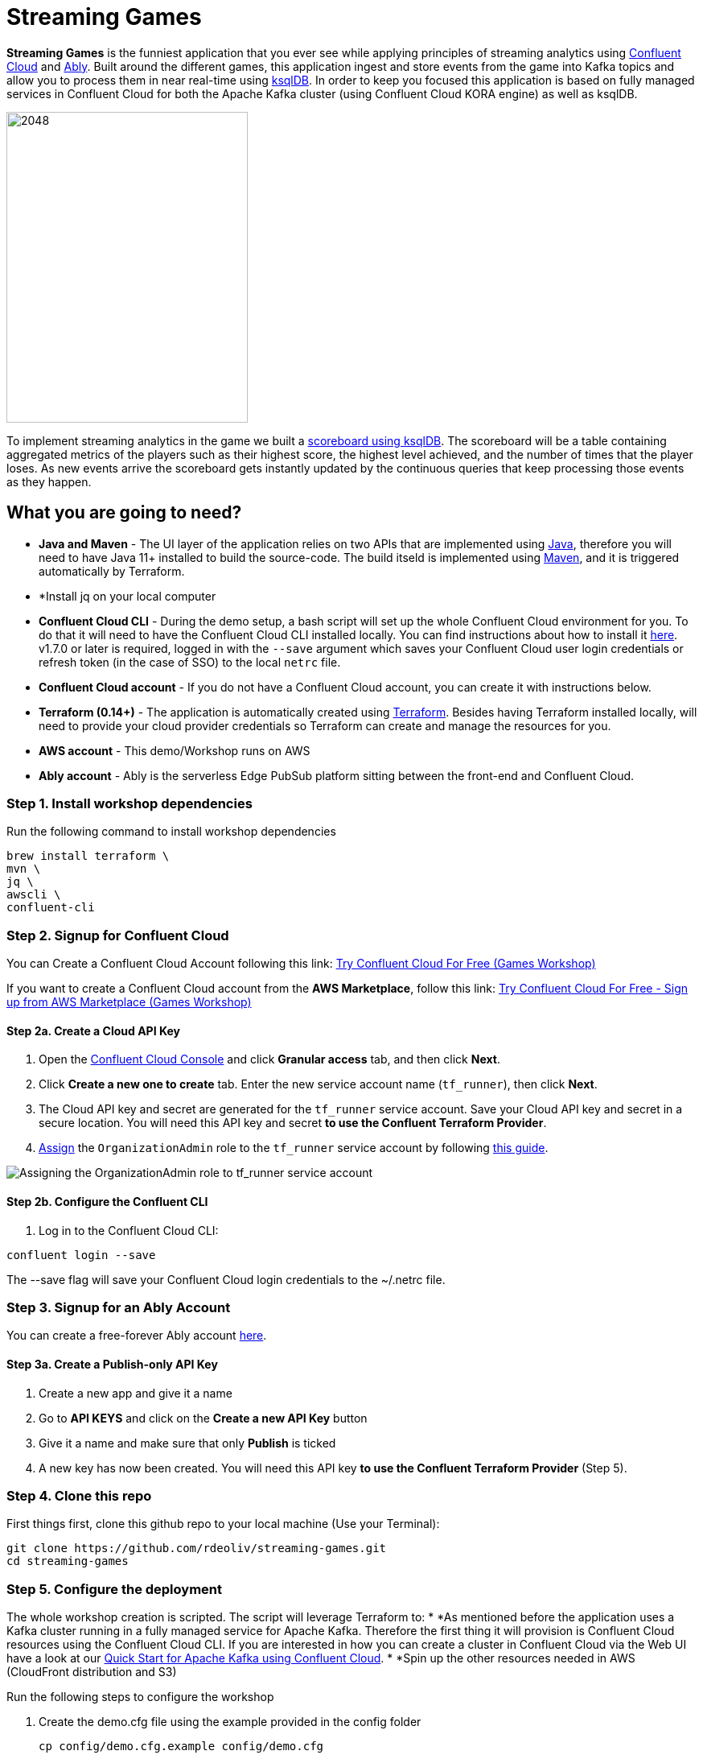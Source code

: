 = Streaming Games
:imagesdir: adocs/images/


*Streaming Games* is the funniest application that you ever see while applying principles of streaming analytics using https://confluent.cloud[Confluent Cloud] and https://ably.com[Ably]. Built around the different games, this application ingest and store events from the game into Kafka topics and allow you to process them in near real-time using https://ksqldb.io/[ksqlDB]. In order to keep you focused this application is based on fully managed services in Confluent Cloud for both the Apache Kafka cluster (using Confluent Cloud KORA engine) as well as ksqlDB.

image::2048.jpg[2048,300,386]

To implement streaming analytics in the game we built a  link:statements.sql[scoreboard using ksqlDB]. The scoreboard will be a table containing aggregated metrics of the players such as their highest score, the highest level achieved, and the number of times that the player loses. As new events arrive the scoreboard gets instantly updated by the continuous queries that keep processing those events as they happen.

== What you are going to need?

* *Java and Maven* - The UI layer of the application relies on two APIs that are implemented using https://openjdk.java.net/[Java], therefore you will need to have Java 11+ installed to build the source-code. The build itseld is implemented using https://maven.apache.org/[Maven], and it is triggered automatically by Terraform.
* *Install jq on your local computer
* *Confluent Cloud CLI* - During the demo setup, a bash script will set up the whole Confluent Cloud environment for you. To do that it will need to have the Confluent Cloud CLI installed locally. You can find instructions about how to install it https://docs.confluent.io/current/cloud/cli/index.html[here]. v1.7.0 or later is required, logged in with the ``--save`` argument which saves your Confluent Cloud user login credentials or refresh token (in the case of SSO) to the local ``netrc`` file.
* *Confluent Cloud account* - If you do not have a Confluent Cloud account, you can create it with instructions below.
* *Terraform (0.14+)* - The application is automatically created using https://www.terraform.io[Terraform]. Besides having Terraform installed locally, will need to provide your cloud provider credentials so Terraform can create and manage the resources for you.
* *AWS account* - This demo/Workshop runs on AWS
* *Ably account* - Ably is the serverless Edge PubSub platform sitting between the front-end and Confluent Cloud.

////
== Workshop or Demo?
Choose your story! If you prefer to follow the different steps in a workshop style follow the instructions https://gianlucanatali.github.io/streaming-games/index.html[here]. Otherwise for a more traditional demo keep reading below!

== Pre-requisites

[IMPORTANT]
====
Follow this part carefully before the demo/workshop!
====
////


=== Step 1. Install workshop dependencies

Run the following command to install workshop dependencies
[source,bash]
----
brew install terraform \
mvn \
jq \
awscli \
confluent-cli
----


=== Step 2. Signup for Confluent Cloud

You can Create a Confluent Cloud Account following this link: https://www.confluent.io/confluent-cloud/tryfree/?utm_campaign=tm.campaigns_cd.mp-aws%5B%E2%80%A6%5Dmarketplace&utm_source=workshop&utm_medium=aws-immersion-day[Try Confluent Cloud For Free (Games Workshop)]

If you want to create a Confluent Cloud account from the *AWS Marketplace*, follow this link:
https://www.confluent.io/partner/amazon-web-services/?utm_campaign=tm.campaigns_cd.mp-aws-immersion-day-awsmarketplace&utm_medium=aws-immersion-day[Try Confluent Cloud For Free - Sign up from AWS Marketplace (Games Workshop)]

==== Step 2a. Create a Cloud API Key

1. Open the https://confluent.cloud/settings/api-keys/create[Confluent Cloud Console] and click **Granular access** tab, and then click **Next**.
2. Click **Create a new one to create** tab. Enter the new service account name (`tf_runner`), then click **Next**.
3. The Cloud API key and secret are generated for the `tf_runner` service account. Save your Cloud API key and secret in a secure location. You will need this API key and secret **to use the Confluent Terraform Provider**.
4. https://confluent.cloud/settings/org/assignments[Assign] the `OrganizationAdmin` role to the `tf_runner` service account by following https://docs.confluent.io/cloud/current/access-management/access-control/cloud-rbac.html#add-a-role-binding-for-a-user-or-service-account[this guide].

image::https://github.com/confluentinc/terraform-provider-confluent/raw/master/docs/images/OrganizationAdmin.png[Assigning the OrganizationAdmin role to tf_runner service account]

==== Step 2b. Configure the Confluent CLI

1. Log in to the Confluent Cloud CLI:

[source,bash]
----
confluent login --save
----

The --save flag will save your Confluent Cloud login credentials to the ~/.netrc file.

=== Step 3. Signup for an Ably Account

You can create a free-forever Ably account http://ably.com/sign-up[here].

==== Step 3a. Create a Publish-only API Key

1. Create a new app and give it a name
2. Go to *API KEYS* and click on the *Create a new API Key* button
3. Give it a name and make sure that only *Publish* is ticked
4. A new key has now been created. You will need this API key **to use the Confluent Terraform Provider** (Step 5).

=== Step 4. Clone this repo
First things first, clone this github repo to your local machine (Use your Terminal):

[source,bash]
----
git clone https://github.com/rdeoliv/streaming-games.git
cd streaming-games
----

=== Step 5. Configure the deployment

The whole workshop creation is scripted. The script will leverage Terraform to:
* *As mentioned before the application uses a Kafka cluster running in a fully managed service for Apache Kafka. Therefore the first thing it will provision is Confluent Cloud resources using the Confluent Cloud CLI. If you are interested in how you can create a cluster in Confluent Cloud via the Web UI have a look at our https://docs.confluent.io/current/quickstart/cloud-quickstart/index.html[Quick Start for Apache Kafka using Confluent Cloud].
* *Spin up the other resources needed in AWS (CloudFront distribution and S3)

Run the following steps to configure the workshop

1. Create the demo.cfg file using the example provided in the config folder
+
[source,bash]
----
cp config/demo.cfg.example config/demo.cfg
----
+
2. Provide the required information on the 'demo.cfg' file adding the Confluent Key, the Ably Publish-only Key and your AWS profile.
+
[source,bash]
----
export TF_VAR_aws_profile="<AWS_PROFILE>"
export TF_VAR_aws_region="eu-west-2"
export TF_VAR_schema_registry_region="eu-central-1"
export TF_VAR_confluent_cloud_api_key="<CONFLUENT_CLOUD_API_KEY>"
export TF_VAR_confluent_cloud_api_secret="<CONFLUENT_CLOUD_API_SECRET>"
export TF_VAR_ably_key="<ABLY_API_KEY>"
----
we advice using the utility https://github.com/Nike-Inc/gimme-aws-creds[gimme-aws-creds] if you use Okta to login in AWS. You can also use the https://granted.dev/[granted] CLI for AWS creds.
Amend any of the config as you see fit for your preference (Like the aws region or Schema registry Region)
+
3. If you are not using gimme-aws-creds, create a credential file as described https://registry.terraform.io/providers/hashicorp/aws/latest/docs#shared-configuration-and-credentials-files[here].
The file in ``~/.aws/credentials`` should look like this (An example below)
+
[source,bash]
----
[default]
aws_access_key_id=AKIAIOSFODNN7EXAMPLE
aws_secret_access_key=DONTCOPY/THIS/bPxRfiCYEXAMPLEKEY
----
You can set ``TF_VAR_aws_profile="default"`` in the ``demo.cfg`` file

=== Step 6. Deploying the application

The application is essentially a set of link:https://github.com/gianlucanatali/demo-scene/tree/master/streaming-games/games/2048[HTML/CSS/JS files] that forms a microsite that can be hosted statically anywhere. But for the sake of coolness we will deploy this microsite in a S3 bucket from AWS. This bucket will be created in the same region selected for the Confluent Cloud cluster to ensure that the application will be co-located. The application will emit events that will be processed by a event handler implemented as an API Gateway which uses a Lambda function as backend. This event handler API receives the events and writes them into Kafka using ksqlDB.

image::2048-Ably-confluent.png[align="left"]

Please note that during deployment, the script takes care of creating the required Kafka topics and also the ksqlDB queries. Therefore, there is no need to manually create them.

1. Start the demo creation
+
[source,bash]
----
./start.sh
----
+
2. At the end of the provisioning the Output with the demo endpoint will be shown. Paste the demo url in your browser and start playing!
+
[source,bash]
----
Outputs:

Handy link and Confluent info:
 - PLAY HERE --> https://d3q01rwt2f2mo0.cloudfront.net
Created Kafka API KEY --> BZVXOWRGE*******
Created Kafka API KEY secret --> CaASeIfQHbZCW4xI1x9*******
Kafka Cluster endpoint --> https://pksqlc-*****.eu-west-2.aws.confluent.cloud:443
----
+

=== Step 7. Configure the Ably native integration while waiting for the content to be available

> **Note**
> It will take a bit of time for the content to be available via CloudFront. If accessing the link returned by the script you see an error message like the one below, don't worry: just give it some more minutes and try the link again. Make sure you are not hitting refresh, as CloudFront might have sent you to a different url. It can take up to 1hr for the CloudFront distribution to be available.

image::error-cloud-front.png[]

You can try to speed up this process using the trick explained in this medium article: https://medium.com/the-scale-factory/is-your-cloudfront-distribution-stuck-in-progress-7e3aead1337b[Is your CloudFront distribution stuck “in progress”?]
In the meantime, let's define the streaming integration.

==== Step 7a. Pushing game data to Kafka

1. In your Ably app, go to the *Integrations* tab and click on *New Integration Rule*
2. Select Firehose and choose Kafka as target service
3. Set *Channel Filter* to ``game-events``
4. Encoding should be ``JSON`` and each message should *NOT* be enveloped
5. Set the Kafka Routing Key to ``USER_GAME``
6. Set the Authentication mechanism to SASL/PLAIN and copy paste the Confluent Cloud credentials from the terminal outputs as seen below

image::terraform-output.png

7. Your Confluent Cloud Broker endpoint can be found in your cluster settings in Confluent Cloud and has the following format ``pkc-*****.eu-west-2.aws.confluent.cloud:9092``

image::confluent-bootstrap.png[]


8. Once all filled-in, click on *Create*. The new rule is now created, go ahead and test it using the *Test rule* button.

==== Step 7.b Pushing player data to Kafka

Repeat the above steps and create a new Kafka integration with the channel filter set to ``losses-events`` and the Routing Key to ``USER_LOSSES``.

Great, you should now have 2 integration rules that will redirect all messages on the Ably channels into the corresponding Kafka Topic.
You can now check again if your app is available in the CloudFront distribution.

=== Step 8. Check the scoreboard

First things first: Play with the game and share your game link with your friends to populate data!
You can make sure the data is flowing into the Confluent following the steps below:

1. In Confluent UI go to the environment and the cluster within it, created by the terraform script - should start with with ``streaming-games``

2. Click on *Topics* and choose ``USER_GAME`` topic

image::topicui.png[]

As users engage with the 2048 game, two types of events will be generated. The first is referred to as the "User Game" event and includes information about the user's current game state, such as their score, level, and remaining lives. This event will be triggered every time the user's score changes, advances to a new level, or loses a life.

The second type of event is called the "User Losses" event, which as the name suggests, captures data related to the user's loss in the game. This event is triggered when the player reaches the game-over state.
The scoreboard can be visualized in real time by clicking on the *SCOREBOARD* link in the 2048 game (top right corner). It is also available in the other games.

image::scoreboard.png[]

To build a scoreboard out of this, we created a streaming analytics pipeline that transform these raw events into a table with the scoreboard that is updated in near real-time.

image::pipeline-2.png[]

ksqlDB supports link:https://docs.ksqldb.io/en/0.14.0-ksqldb/concepts/queries/pull/[Pull queries], where you can get the results for a query in a more traditional fashion (instead of Push queries).

A query to the STATS_PER_USER table is sent to ksqlDB, to get all the players scores for the selected game.

[source,sql]
----
SELECT
  USER_KEY->USER,
  HIGHEST_SCORE,
  HIGHEST_LEVEL,
  TOTAL_LOSSES
FROM STATS_PER_USER
WHERE GAME_NAME='2048';
----

=== the ksqlDB queries that built this streaming pipeline

To implement the pipeline we will use ksqlDB.

=== LOSSES_PER_USER Table
Let's create a table to count the number of losses for each player.

[source,sql]
----
CREATE TABLE LOSSES_PER_USER WITH (KEY_FORMAT='JSON') AS
SELECT
  USER_KEY,
  USER_KEY -> USER AS USER,
  USER_KEY -> GAME_NAME AS GAME_NAME,
  COUNT(USER_KEY) AS TOTAL_LOSSES
FROM
  USER_LOSSES
GROUP BY
  USER_KEY;
----

=== Create the STATS_PER_USER Table

[source,sql]
----
CREATE TABLE STATS_PER_USER WITH (KEY_FORMAT='JSON') AS
SELECT
  UG.USER_KEY AS USER_KEY,
  UG.USER_KEY -> USER AS USER,
  UG.USER_KEY -> GAME_NAME AS GAME_NAME,
  MAX(UG.GAME -> SCORE) AS HIGHEST_SCORE,
  MAX(UG.GAME -> LEVEL) AS HIGHEST_LEVEL,
  MAX(
    CASE WHEN LPU.TOTAL_LOSSES IS NULL THEN CAST(0 AS BIGINT) ELSE LPU.TOTAL_LOSSES END
  ) AS TOTAL_LOSSES
FROM
  USER_GAME UG
  LEFT JOIN LOSSES_PER_USER LPU ON UG.USER_KEY = LPU.USER_KEY
GROUP BY
  UG.USER_KEY;
----

=== Step 9. Share your game with your colleagues, friends and see who gets the best score in realtime

=== Step 10. Destroy the resources (save money!)

The great thing about Cloud resources is that you can spin the up and down with few commands. Once you are finished with this workshop, remember to destroy the resources you created today, to avoid incurring in charges if you are not planning to use this. You can always spin it up again anytime you want.

*Note:* When you are done with the application, you can automatically destroy all the resources created using the command below:

[source,bash]
----
./stop.sh
----



== Troubleshooting


== License

This project is licensed under the link:LICENSE[Apache 2.0 License.]
